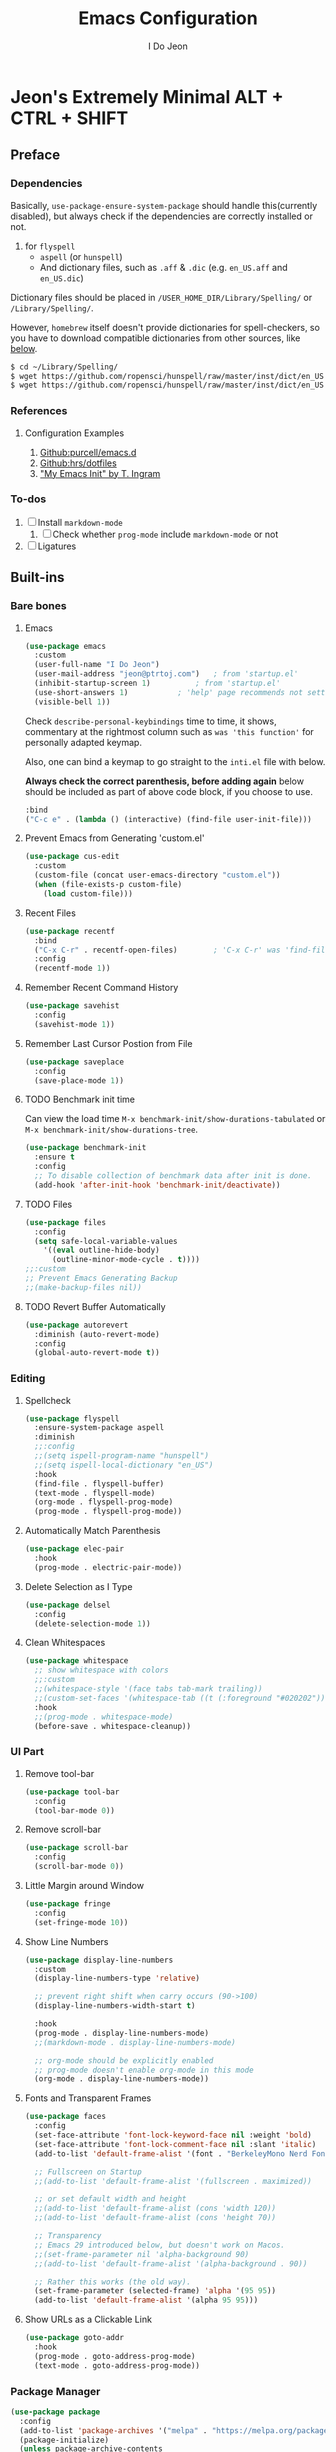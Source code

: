#+title: Emacs Configuration
#+author: I Do Jeon
#+email: jeon@ptrtoj.com
#+options: toc:nil num:nil
#+startup: show3levels

* Jeon's Extremely Minimal ALT + CTRL + SHIFT

** Preface
*** Dependencies
Basically, ~use-package-ensure-system-package~ should handle this(currently disabled),
but always check if the dependencies are correctly installed or not.

1. for ~flyspell~
   - ~aspell~ (or ~hunspell~)
   - And dictionary files, such as ~.aff~ & ~.dic~ (e.g. ~en_US.aff~ and ~en_US.dic~)

Dictionary files should be placed in ~/USER_HOME_DIR/Library/Spelling/~ or ~/Library/Spelling/~.

However, ~homebrew~ itself doesn't provide dictionaries for spell-checkers,
so you have to download compatible dictionaries from other sources, like [[https://cgit.freedesktop.org/libreoffice/dictionaries/tree/][below]].

#+begin_src zsh :tangle no
  $ cd ~/Library/Spelling/
  $ wget https://github.com/ropensci/hunspell/raw/master/inst/dict/en_US.aff
  $ wget https://github.com/ropensci/hunspell/raw/master/inst/dict/en_US.dic
#+end_src

*** References
**** Configuration Examples
1. [[https://github.com/purcell/emacs.d][Github:purcell/emacs.d]]
2. [[https://github.com/hrs/dotfiles/blob/main/emacs/.config/emacs/configuration.org][Github:hrs/dotfiles]]
3. [[https://taingram.org/init.html]["My Emacs Init" by T. Ingram]]

*** To-dos
1. [ ] Install ~markdown-mode~
   1) [ ] Check whether ~prog-mode~ include ~markdown-mode~ or not
2. [ ] Ligatures

** Built-ins
*** Bare bones
**** Emacs
#+begin_src emacs-lisp
  (use-package emacs
    :custom
    (user-full-name "I Do Jeon")
    (user-mail-address "jeon@ptrtoj.com")	; from 'startup.el'
    (inhibit-startup-screen 1)			; from 'startup.el'
    (use-short-answers 1)			; 'help' page recommends not setting this to 't'
    (visible-bell 1))
#+end_src

Check ~describe-personal-keybindings~ time to time, it shows,
commentary at the rightmost column such as ~was 'this function'~ for personally adapted keymap.

Also, one can bind a keymap to go straight to the ~inti.el~ file with below.

**Always check the correct parenthesis, before adding again** below should be included as
part of above code block, if you choose to use.

#+begin_src emacs-lisp :tangle no
  :bind
  ("C-c e" . (lambda () (interactive) (find-file user-init-file)))
#+end_src

**** Prevent Emacs from Generating 'custom.el'
#+begin_src emacs-lisp
  (use-package cus-edit
    :custom
    (custom-file (concat user-emacs-directory "custom.el"))
    (when (file-exists-p custom-file)
      (load custom-file)))
#+end_src

**** Recent Files
#+begin_src emacs-lisp
  (use-package recentf
    :bind
    ("C-x C-r" . recentf-open-files)		; 'C-x C-r' was 'find-file-read-only'
    :config
    (recentf-mode 1))
#+end_src

**** Remember Recent Command History
#+begin_src emacs-lisp
  (use-package savehist
    :config
    (savehist-mode 1))
#+end_src

**** Remember Last Cursor Postion from File
#+begin_src emacs-lisp
  (use-package saveplace
    :config
    (save-place-mode 1))
#+end_src

**** TODO Benchmark init time
Can view the load time ~M-x benchmark-init/show-durations-tabulated~ or ~M-x benchmark-init/show-durations-tree~.
#+begin_src emacs-lisp :tangle no
  (use-package benchmark-init
    :ensure t
    :config
    ;; To disable collection of benchmark data after init is done.
    (add-hook 'after-init-hook 'benchmark-init/deactivate))
#+end_src

**** TODO Files
#+begin_src emacs-lisp :tangle no
  (use-package files
    :config
    (setq safe-local-variable-values
	  '((eval outline-hide-body)
	    (outline-minor-mode-cycle . t))))
  ;;:custom
  ;; Prevent Emacs Generating Backup
  ;;(make-backup-files nil))
#+end_src

**** TODO Revert Buffer Automatically
#+begin_src emacs-lisp :tangle no
  (use-package autorevert
    :diminish (auto-revert-mode)
    :config
    (global-auto-revert-mode t))
#+end_src

*** Editing
**** Spellcheck
#+begin_src emacs-lisp
  (use-package flyspell
    :ensure-system-package aspell
    :diminish
    ;;:config
    ;;(setq ispell-program-name "hunspell")
    ;;(setq ispell-local-dictionary "en_US")
    :hook
    (find-file . flyspell-buffer)
    (text-mode . flyspell-mode)
    (org-mode . flyspell-prog-mode)
    (prog-mode . flyspell-prog-mode))
#+end_src

**** Automatically Match Parenthesis
#+begin_src emacs-lisp
  (use-package elec-pair
    :hook
    (prog-mode . electric-pair-mode))
#+end_src

**** Delete Selection as I Type
#+begin_src emacs-lisp
  (use-package delsel
    :config
    (delete-selection-mode 1))
#+end_src

**** Clean Whitespaces
#+begin_src emacs-lisp
  (use-package whitespace
    ;; show whitespace with colors
    ;;:custom
    ;;(whitespace-style '(face tabs tab-mark trailing))
    ;;(custom-set-faces '(whitespace-tab ((t (:foreground "#020202")))))
    :hook
    ;;(prog-mode . whitespace-mode)
    (before-save . whitespace-cleanup))
#+end_src

*** UI Part
**** Remove tool-bar
#+begin_src emacs-lisp
  (use-package tool-bar
    :config
    (tool-bar-mode 0))
#+end_src

**** Remove scroll-bar
#+begin_src emacs-lisp
  (use-package scroll-bar
    :config
    (scroll-bar-mode 0))
#+end_src

**** Little Margin around Window
#+begin_src emacs-lisp
  (use-package fringe
    :config
    (set-fringe-mode 10))
#+end_src

**** Show Line Numbers
#+begin_src emacs-lisp
  (use-package display-line-numbers
    :custom
    (display-line-numbers-type 'relative)

    ;; prevent right shift when carry occurs (90->100)
    (display-line-numbers-width-start t)

    :hook
    (prog-mode . display-line-numbers-mode)
    ;;(markdown-mode . display-line-numbers-mode)

    ;; org-mode should be explicitly enabled
    ;; prog-mode doesn't enable org-mode in this mode
    (org-mode . display-line-numbers-mode))
#+end_src

**** Fonts and Transparent Frames
#+begin_src emacs-lisp
  (use-package faces
    :config
    (set-face-attribute 'font-lock-keyword-face nil :weight 'bold)
    (set-face-attribute 'font-lock-comment-face nil :slant 'italic)
    (add-to-list 'default-frame-alist '(font . "BerkeleyMono Nerd Font"))

    ;; Fullscreen on Startup
    ;;(add-to-list 'default-frame-alist '(fullscreen . maximized))

    ;; or set default width and height
    ;;(add-to-list 'default-frame-alist (cons 'width 120))
    ;;(add-to-list 'default-frame-alist (cons 'height 70))

    ;; Transparency
    ;; Emacs 29 introduced below, but doesn't work on Macos.
    ;;(set-frame-parameter nil 'alpha-background 90)
    ;;(add-to-list 'default-frame-alist '(alpha-background . 90))

    ;; Rather this works (the old way).
    (set-frame-parameter (selected-frame) 'alpha '(95 95))
    (add-to-list 'default-frame-alist '(alpha 95 95)))
#+end_src

**** Show URLs as a Clickable Link
#+begin_src emacs-lisp
  (use-package goto-addr
    :hook
    (prog-mode . goto-address-prog-mode)
    (text-mode . goto-address-prog-mode))
#+end_src

*** Package Manager
#+begin_src emacs-lisp
  (use-package package
    :config
    (add-to-list 'package-archives '("melpa" . "https://melpa.org/packages/") t)
    (package-initialize)
    (unless package-archive-contents
      (package-refresh-contents)))
#+end_src

** 3rd Party Plugins
**** Auto update
#+begin_src emacs-lisp
  (use-package auto-package-update
    :ensure t
    :bind
    ("C-c u p" . package-refresh-contents)	; provided from 'package' itself
    ("C-c u g" . auto-package-update-now-async)	; provided from 'auto-package-update' package
    :custom
    (setq auto-package-update-prompt-before-update t)
    (setq auto-package-update-delete-old-versions t))
#+end_src

**** TODO Ensure System Package
#+begin_src emacs-lisp :tangle no
  (use-package use-package-ensure-system-package)
#+end_src

**** TODO Try
#+begin_src emacs-lisp :tangle no
  (use-package try
    :ensure t)
#+end_src

**** TODO Fix MacOS Shell Path Problem
#+begin_src emacs-lisp :tangle no
  (use-package exec-path-from-shell
    :ensure t
    :custom
    (when (memq window-system '(mac ns x))
      (exec-path-from-shell-initialize)))
#+end_src

**** Diminish
#+begin_src emacs-lisp
  (use-package diminish
    :ensure t)
#+end_src

**** TODO Helpful
#+begin_src emacs-lisp :tangle no
  (use-package helpful
    :ensure t
    :bind
    ("C-h F" . helpful-function)
    ("C-h f" . helpful-callable)
    ("C-h h" . helpful-at-point)
    ("C-h k" . helpful-key)
    ("C-h v" . helpful-variable)
    ("C-h x" . helpful-command))
#+end_src

*** Minibuffer Related
**** Vertico
#+begin_src emacs-lisp
  (use-package vertico
    :ensure t
    :init
    (vertico-mode))
#+end_src

**** Marginalia
#+begin_src emacs-lisp
  (use-package marginalia
    :ensure t
    :init
    (marginalia-mode))
#+end_src

**** Orderless
#+begin_src emacs-lisp
  (use-package orderless
    :ensure t
    :custom
    (completion--styles '(oderless basic))
    (completion-category-defaults nil)
    (completion--category-overrides '((file (styles partial-completion)))))
#+end_src

*** Org
#+begin_src emacs-lisp
  (use-package org
    :config
    (setq org-ellipsis " ⤵"))
#+end_src

*** Git
#+begin_src emacs-lisp
  (use-package magit
    :ensure t
    :custom
    (magit-display-buffer-function #'magit-display-buffer-same-window-except-diff-v1))
#+end_src

*** Programming
**** Eglot
#+begin_src emacs-lisp
  (use-package eglot
    :hook
    (prog-mode . eglot-ensure))
#+end_src

**** Flymake
#+begin_src emacs-lisp
  (use-package flymake
    :bind (:map flymake-mode-map
		("M-n" . 'flymake-goto-next-error)
		("M-p" . 'flymake-goto-prev-error)))
#+end_src

**** Corfu
#+begin_src emacs-lisp
  (use-package corfu
    :ensure t
    :config
    (setq corfu-auto 1)
    :init
    (global-corfu-mode))
#+end_src

*** UI Part
**** Eldoc Box
[[https://github.com/casouri/eldoc-box][Github]]
#+begin_src emacs-lisp
  (use-package eldoc-box
    :ensure t)
  ;; Switching to triger 'eldoc-box-help-at-point' as needed.
  ;; TODO: bind a key
  ;; BTW, 'M-x e-he' will bring the same function
  ;; :config
  ;; (add-hook 'eglot-managed-mode-hook #'eldoc-box-hover-at-point-mode 1)
  ;; (add-hook 'elisp-mode-hook #'eldoc-box-hover-at-point-mode 1))
#+end_src

**** Which-key
#+begin_src emacs-lisp
  (use-package which-key
    :ensure t
    :diminish
    :config
    (which-key-mode t))
#+end_src

**** Highlight Current Line
#+begin_src emacs-lisp
  (use-package hl-line
    :config
    (global-hl-line-mode 1))
#+end_src

**** Show Column Number
#+begin_src emacs-lisp
  (use-package simple
    :config
    (column-number-mode 1))
#+end_src

**** Show Max Column Indicator
#+begin_src emacs-lisp
  (use-package display-fill-column-indicator
    :config
    (setq display-fill-column-indicator-column 80)
    :hook
    (prog-mode . display-fill-column-indicator-mode)
    (org-mode . display-fill-column-indicator-mode))
#+end_src

**** Color Theme
Takes over 500ms to load below
#+begin_src emacs-lisp
  (use-package catppuccin-theme
     :ensure t
     :config
     (load-theme 'catppuccin t)
     (setq catppuccin-flavor 'latte)
     (catppuccin-reload))
#+end_src

If you want minimum load time, switch to ~modus-operandi~.
#+begin_src emacs-lisp :tangle no
  (use-package custom
    :config
    (load-theme 'modus-operandi))
#+end_src
